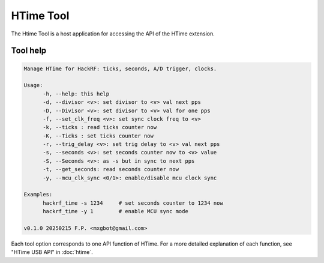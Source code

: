 ==========
HTime Tool
==========

The Htime Tool is a host application for accessing the API of the HTime extension.


Tool help
~~~~~~~~~

.. code::

  Manage HTime for HackRF: ticks, seconds, A/D trigger, clocks.

  Usage:
        -h, --help: this help
        -d, --divisor <v>: set divisor to <v> val next pps
        -D, --Divisor <v>: set divisor to <v> val for one pps
        -f, --set_clk_freq <v>: set sync clock freq to <v>
        -k, --ticks : read ticks counter now
        -K, --Ticks : set ticks counter now
        -r, --trig_delay <v>: set trig delay to <v> val next pps
        -s, --seconds <v>: set seconds counter now to <v> value
        -S, --Seconds <v>: as -s but in sync to next pps
        -t, --get_seconds: read seconds counter now
        -y, --mcu_clk_sync <0/1>: enable/disable mcu clock sync

  Examples:
        hackrf_time -s 1234     # set seconds counter to 1234 now
        hackrf_time -y 1        # enable MCU sync mode

  v0.1.0 20250215 F.P. <mxgbot@gmail.com>

Each tool option corresponds to one API function of HTime. For a more detailed
explanation of each function, see "HTime USB API" in :doc:`htime`.


.. raw:: html

 <p xmlns:cc="http://creativecommons.org/ns#" xmlns:dct="http://purl.org/dc/terms/"><span property="dct:title">HTime documentation</span> by <span property="cc:attributionName">Fabrizio Pollastri</span> is licensed under <a href="https://creativecommons.org/licenses/by-sa/4.0/?ref=chooser-v1" target="_blank" rel="license noopener noreferrer" style="display:inline-block;">CC BY-SA 4.0<img style="height:22px!important;margin-left:3px;vertical-align:text-bottom;" src="https://mirrors.creativecommons.org/presskit/icons/cc.svg?ref=chooser-v1" alt=""><img style="height:22px!important;margin-left:3px;vertical-align:text-bottom;" src="https://mirrors.creativecommons.org/presskit/icons/by.svg?ref=chooser-v1" alt=""><img style="height:22px!important;margin-left:3px;vertical-align:text-bottom;" src="https://mirrors.creativecommons.org/presskit/icons/sa.svg?ref=chooser-v1" alt=""></a></p>

